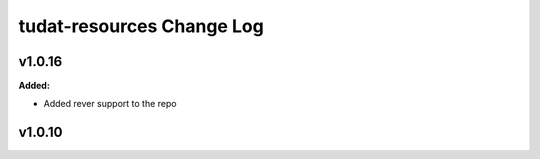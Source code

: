 ==========================
tudat-resources Change Log
==========================

.. current developments

v1.0.16
====================

**Added:**

* Added rever support to the repo


v1.0.10
====================


